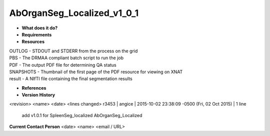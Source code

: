 AbOrganSeg_Localized_v1_0_1
===========================

* **What does it do?**

* **Requirements**

* **Resources**
| OUTLOG - STDOUT and STDERR from the process on the grid
| PBS - The DRMAA compliant batch script to run the job
| PDF - The output PDF file for determining QA status
| SNAPSHOTS - Thumbnail of the first page of the PDF resource for viewing on XNAT
| result - A NIfTI file containing the final segmentation results

* **References**

* **Version History**
<revision> <name> <date> <lines changed>
r3453 | angice | 2015-10-02 23:38:09 -0500 (Fri, 02 Oct 2015) | 1 line
	add v1.0.1 for SpleenSeg_localized AbOrganSeg_Localized

**Current Contact Person**
<date> <name> <email / URL> 
	

	
	
